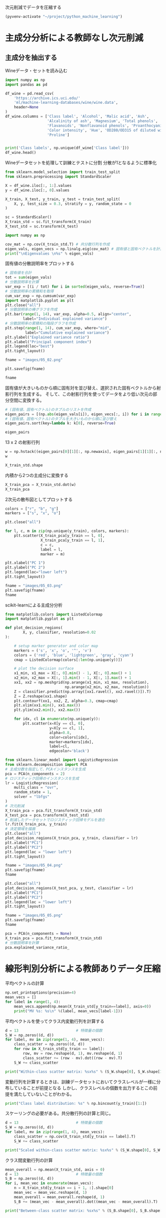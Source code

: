 次元削減でデータを圧縮する

#+begin_src emacs-lisp
  (pyvenv-activate "~/project/python_machine_learning")
#+end_src

#+RESULTS:

* 主成分分析による教師なし次元削減

** 主成分を抽出する

Wineデータ・セットを読み込む
#+begin_src python :session :results value
  import numpy as np
  import pandas as pd

  df_wine = pd.read_csv(
      'https://archive.ics.uci.edu/'
      'ml/machine-learning-databases/wine/wine.data',
      header=None
  )
  df_wine.columns = ['Class label', 'Alcohol', 'Malic acid', 'Ash',
                     'Alcalinity of ash', 'Magnesium', 'Total phenols',
                     'Flavanoids', 'Nonflavanoid phenols', 'Proanthocyanins',
                     'Color intensity', 'Hue', 'OD280/OD315 of diluted wines',
                     'Proline']


  print('Class labels', np.unique(df_wine['Class label']))
  df_wine.head()
#+end_src

#+RESULTS:
:    Class label  Alcohol  Malic acid   Ash  Alcalinity of ash  ...  Proanthocyanins  Color intensity   Hue  OD280/OD315 of diluted wines  Proline
: 0            1    14.23        1.71  2.43               15.6  ...             2.29             5.64  1.04                          3.92     1065
: 1            1    13.20        1.78  2.14               11.2  ...             1.28             4.38  1.05                          3.40     1050
: 2            1    13.16        2.36  2.67               18.6  ...             2.81             5.68  1.03                          3.17     1185
: 3            1    14.37        1.95  2.50               16.8  ...             2.18             7.80  0.86                          3.45     1480
: 4            1    13.24        2.59  2.87               21.0  ...             1.82             4.32  1.04                          2.93      735
: 
: [5 rows x 14 columns]

Wineデータセットを処理して訓練とテストに分割
分散が1となるように標準化

#+begin_src python :session :results output
  from sklearn.model_selection import train_test_split
  from sklearn.preprocessing import StandardScaler

  X = df_wine.iloc[:, 1:].values
  y = df_wine.iloc[:, 0].values

  X_train, X_test, y_train, y_test = train_test_split(
      X, y, test_size = 0.3, stratify = y, random_state = 0
  )

  sc = StandardScaler()
  X_train_std = sc.fit_transform(X_train)
  X_test_std = sc.transform(X_test)
#+end_src

#+RESULTS:

#+begin_src python :session :results output
  import numpy as np

  cov_mat = np.cov(X_train_std.T) # 共分散行列を作成
  eigen_vals, eigen_vecs = np.linalg.eig(cov_mat) # 固有値と固有ベクトルを計算
  print("\nEigenvalues \n%s" % eigen_vals)
#+end_src

#+RESULTS:
: 
: Eigenvalues 
: [4.84274532 2.41602459 1.54845825 0.96120438 0.84166161 0.6620634
:  0.51828472 0.34650377 0.3131368  0.10754642 0.21357215 0.15362835
:  0.1808613 ]

固有値の分散説明率をプロットする

#+begin_src python :session :results file link
  # 固有値を合計
  tot = sum(eigen_vals)
  # 分散説明率を計算
  var_exp = [(i / tot) for i in sorted(eigen_vals, reverse=True)]
  # 分散説明率の累積和を取得
  cum_var_exp = np.cumsum(var_exp)
  import matplotlib.pyplot as plt
  plt.close("all")
  # 分散説明率の棒グラフを作成
  plt.bar(range(1, 14), var_exp, alpha=0.5, align="center",
          label="Individual explained variance")
  # 分散説明率の累積和の階段グラフを作成
  plt.step(range(1, 14), cum_var_exp, where="mid",
           label="Cumulative explained variance")
  plt.ylabel("Explained variance ratio")
  plt.xlabel("Principal component index")
  plt.legend(loc="best")
  plt.tight_layout()

  fname = "images/05_02.png"

  plt.savefig(fname)

  fname
#+end_src

#+RESULTS:
[[file:images/05_02.png]]

固有値が大きいものから順に固有対を並び替え、選択された固有ベクトルから射影行列を生成する。
そして、この射影行列を使ってデータをより低い次元の部分空間に変換する。

#+begin_src python :session :results output
  # (固有値、固有ベクトル)のタプルのリストを作成
  eigen_pairs = [(np.abs(eigen_vals[i]), eigen_vecs[:, i]) for i in range(len(eigen_vals))]
  # (固有値、固有ベクトル)のタプルを大きいものから順に並び替え
  eigen_pairs.sort(key=lambda k: k[0], reverse=True)
#+end_src

#+RESULTS:

#+begin_src python :session :results value
  eigen_pairs
#+end_src

#+RESULTS:
|  4.8427453156558915 | array | ((-0.13724218 0.24724326 -0.02545159 0.20694508 -0.15436582 -0.39376952 -0.41735106 0.30572896 -0.30668347 0.07554066 -0.32613263 -0.36861022 -0.29669651))                 |
|  2.4160245870352237 | array | ((0.50303478 0.16487119 0.24456476 -0.11352904 0.28974518 0.05080104 -0.02287338 0.09048885 0.00835233 0.54977581 -0.20716433 -0.24902536 0.38022942))                      |
|  1.5484582488203522 | array | ((-0.13774873 0.09615039 0.67777567 0.62504055 0.19613548 0.14031057 0.11705386 0.13121778 0.0304309 -0.07992997 0.05305915 0.13239103 -0.07065022))                        |
|  0.9612043774977361 | array | ((-0.0032961 0.56264669 -0.10897711 0.0338187 -0.36751107 0.24024513 0.1870533 -0.02292622 0.49626233 0.10648294 -0.36905375 0.14201609 -0.16768217))                       |
|  0.8416616104578416 | array | ((-0.29062523 0.08953787 -0.16083499 0.05158734 0.67648707 -0.11851114 -0.10710035 -0.50758161 0.20163462 0.00573607 -0.27691422 -0.06662756 -0.12802904))                  |
|   0.662063404038305 | array | ((0.299096847 0.627036396 0.000389128239 -0.0405836452 0.0657772614 -0.0589776247 -0.030110318 -0.271728086 -0.439997519 -0.411743459 0.141673377 0.175842384 0.138018388)) |
|  0.5182847213561952 | array | ((0.07905293 -0.27400201 0.13232805 0.2239991 -0.40526897 -0.03474194 0.04178357 -0.63114569 -0.32312277 0.26908262 -0.30264066 0.13054014 0.00081134))                     |
|  0.3465037664128673 | array | ((-0.36817641 -0.01257758 0.17757818 -0.44059211 0.1166175 0.35019213 0.21871818 0.19712942 -0.43305587 -0.06684118 -0.45976229 0.11082755 0.00560817))                     |
| 0.31313680047208825 | array | ((-0.39837702 0.11045823 0.38249686 -0.24337385 -0.25898236 -0.34231286 -0.03612316 -0.17143688 0.24437021 -0.15551492 0.02119612 -0.23808956 0.51727846))                  |
| 0.21357214660527357 | array | ((0.37463888 -0.1374056 0.46158303 -0.41895399 0.01004706 -0.22125424 -0.04175136 -0.08875695 0.19992186 -0.22166887 -0.09846946 0.01912058 -0.54253207))                   |
| 0.18086130479496607 | array | ((0.26283426 -0.26676921 -0.11554255 0.19948341 0.02890188 -0.06638686 -0.21334908 0.18639128 0.16808299 -0.46636903 -0.53248388 0.23783528 0.36776336))                    |
| 0.15362835006711062 | array | ((-0.12783451 0.08064016 0.01679249 -0.11084566 0.07938796 -0.49145931 -0.0503074 0.17532803 -0.00367596 0.35975654 0.04046698 0.74222954 0.03873952))                      |
| 0.10754642369670948 | array | ((-0.09448698 0.02636524 0.14274751 -0.13048578 -0.06760808 0.45991766 -0.81458395 -0.09574809 0.06724689 0.08733362 0.12906113 0.18764627 0.01211126))                     |

13 x 2 の射影行列
#+begin_src python :session :results value
  w = np.hstack((eigen_pairs[0][1][:, np.newaxis], eigen_pairs[1][1][:, np.newaxis]))
  w
#+end_src

#+RESULTS:
| -0.13724218 |  0.50303478 |
|  0.24724326 |  0.16487119 |
| -0.02545159 |  0.24456476 |
|  0.20694508 | -0.11352904 |
| -0.15436582 |  0.28974518 |
| -0.39376952 |  0.05080104 |
| -0.41735106 | -0.02287338 |
|  0.30572896 |  0.09048885 |
| -0.30668347 |  0.00835233 |
|  0.07554066 |  0.54977581 |
| -0.32613263 | -0.20716433 |
| -0.36861022 | -0.24902536 |
| -0.29669651 |  0.38022942 |

#+begin_src python :session :results value
X_train_std.shape
#+end_src

#+RESULTS:
| 124 | 13 |

内積から2つの主成分に変換する
#+begin_src python :session :results value
  X_train_pca = X_train_std.dot(w)
  X_train_pca
#+end_src

#+RESULTS:
|  2.38299011 |  0.45458499 |
| -1.96578183 |  1.65376939 |
| -2.53907598 |  1.02909066 |
| -1.43010776 |   0.6024011 |
|  3.14147227 |  0.66214979 |
|  0.50253552 | -2.08907131 |
|  0.04867722 | -2.27536044 |
|  2.47888989 | -0.08603318 |
|  2.01900259 |  -1.3538719 |
|  0.75156583 | -2.55367947 |
|  0.72268915 | -1.18404391 |
| -3.00366211 |  0.94626934 |
|  2.57518878 |  -1.0697549 |
|  3.73151104 |  1.01968876 |
| -1.12276518 |     0.13877 |
|  2.85996853 |  2.28819559 |
| -0.74717125 | -3.21746061 |
| -1.58427878 |  0.16048055 |
|  3.38887101 |  2.11550689 |
|  3.15405473 |  0.54233966 |
| -1.28036506 | -1.72926871 |
| -1.71438911 |  0.71745249 |
| -1.55040291 |  -1.7580591 |
|  1.10984489 | -1.20480693 |
| -0.69108418 | -1.71385374 |
|   -2.086036 | -1.68453671 |
|  2.90393456 |  1.95258805 |
| -2.07635784 |  1.47183304 |
| -1.74756185 | -1.25842546 |
|  2.59424456 |  -0.1056037 |
| -2.50372355 |  0.70412212 |
| -2.19448402 |  2.18657552 |
|  3.91634534 |  0.16136475 |
| -1.11739618 |  0.51921086 |
| -0.89996804 | -2.04759575 |
| -1.71469178 |  0.61392169 |
| -2.48581303 |  0.76839561 |
| -0.76080562 | -1.67615627 |
|   2.9265371 |  0.18854741 |
|  2.94423716 |  1.34812388 |
| -2.38993219 |   1.0848074 |
|  2.63885049 |  0.75274937 |
|  2.51009031 |  2.25237953 |
|  3.65248086 |  1.74839925 |
| -2.65169609 |  1.01997476 |
|  0.52544559 | -2.13528249 |
|  2.70197573 |  0.56476307 |
|  3.18414708 |  2.58094695 |
|  1.12517041 | -1.85054449 |
|  2.92366519 |  0.41699915 |
| -1.96122314 | -1.28613661 |
|  0.54473673 | -1.07897226 |
| -0.77030308 | -1.93386815 |
| -1.16670455 |  0.00489815 |
| -1.36475309 | -2.13572269 |
|  0.43563732 | -2.56929607 |
|  2.96191745 |  1.91091009 |
|  2.83609557 |  0.65386032 |
|  1.90402089 | -0.35296542 |
|  -2.4858391 | -0.21308835 |
| -2.16575568 |   1.1468486 |
|  0.00669776 | -0.94337624 |
|  1.06560181 |  3.31221025 |
|  2.13117911 |  1.90551304 |
|  1.53543483 | -1.50854979 |
| -2.66783112 |  1.75933599 |
|  0.57279998 |  -2.7511383 |
| -0.70710916 | -2.43798549 |
| -0.99606577 |  -1.4772411 |
| -2.67324153 |  1.35779609 |
| -2.36367378 |  1.66537927 |
| -0.39171875 |  0.13747499 |
| -2.98908845 |  2.16983165 |
| -1.91822539 |  1.60141809 |
|   2.3114458 |    0.207123 |
| -1.06050503 |   0.6004608 |
| -2.74858609 | -0.29016054 |
|  2.26650077 |  2.14491758 |
| -1.15517469 | -0.50262909 |
|  0.16602503 | -2.26850051 |
|  1.35589389 |  0.33353007 |
| -3.31185057 |  1.39240115 |
| -0.33245686 | -2.15639865 |
| -2.23205085 |  0.52868143 |
|  0.18583758 | -1.44446967 |
|  0.84560856 |  0.17151684 |
|  2.69500472 |  2.74522492 |
|  0.44645674 | -0.62393943 |
| -1.88961007 | -0.04400723 |
| -3.08131761 |  1.59724429 |
| -3.45716348 |  1.21428442 |
|  3.87665629 |  0.46446004 |
|    1.575516 | -1.82299839 |
| -3.43344371 |   1.6116814 |
| -4.20642597 |  2.20145366 |
| -0.14042971 | -2.36871639 |
|  1.82731521 | -1.39485103 |
|  2.20564744 |  1.28462066 |
|  1.64999054 |  2.33211134 |
|  -1.4611033 | -0.46480324 |
| -0.60047516 |  0.00920072 |
| -3.08276231 |  0.28287148 |
|  0.45035749 | -2.20263755 |
|  0.90806897 |  -2.0881686 |
|  3.24973637 | -0.18273485 |
| -3.07882055 |  0.69622621 |
|  2.54277306 |  1.88571652 |
| -2.84838157 |  0.63274325 |
| -0.88997271 | -0.67927226 |
|  0.32368249 | -2.07006175 |
|  0.32007527 | -2.88708519 |
|  0.44889188 | -2.14872532 |
| -2.46582558 |   1.0745577 |
|  2.81678113 |  0.56344444 |
| -2.16983025 |  0.16644199 |
| -2.66728229 |  1.38137702 |
| -3.53223924 |  2.57906029 |
| -1.96637688 |  1.18319185 |
|  1.68741216 | -1.35075321 |
|  0.43521077 | -2.40355817 |
|  2.59045115 |  1.63852921 |
|  4.35308397 |  0.66536041 |
| -1.84315373 | -1.50688415 |
| -0.40860955 | -1.29720607 |

2次元の散布図としてプロットする
#+begin_src python :session :results file link
  colors = ["r", "b", "g"]
  markers = ["s", "x", "o"]

  plt.close("all")

  for l, c, m in zip(np.unique(y_train), colors, markers):
      plt.scatter(X_train_pca[y_train == l, 0],
                  X_train_pca[y_train == l, 1],
                  c = c,
                  label = l,
                  marker = m)

  plt.xlabel("PC 1")
  plt.ylabel("PC 2")
  plt.legend(loc="lower left")
  plt.tight_layout()

  fname = "images/05_03.png"
  plt.savefig(fname)
  fname
#+end_src

#+RESULTS:
[[file:images/05_03.png]]

scikit-learnによる主成分分析
#+begin_src python :session :results output
  from matplotlib.colors import ListedColormap
  import matplotlib.pyplot as plt

  def plot_decision_regions(
          X, y, classifier, resolution=0.02
  ):

      # setup marker generator and color map
      markers = ('s', 'x', 'o', '^', 'v')
      colors = ('red', 'blue', 'lightgreen', 'gray', 'cyan')
      cmap = ListedColormap(colors[:len(np.unique(y))])

      # plot the decision surface
      x1_min, x1_max = X[:, 0].min() - 1, X[:, 0].max() + 1
      x2_min, x2_max = X[:, 1].min() - 1, X[:, 1].max() + 1
      xx1, xx2 = np.meshgrid(np.arange(x1_min, x1_max, resolution),
                             np.arange(x2_min, x2_max, resolution))
      Z = classifier.predict(np.array([xx1.ravel(), xx2.ravel()]).T)
      Z = Z.reshape(xx1.shape)
      plt.contourf(xx1, xx2, Z, alpha=0.3, cmap=cmap)
      plt.xlim(xx1.min(), xx1.max())
      plt.ylim(xx2.min(), xx2.max())

      for idx, cl in enumerate(np.unique(y)):
          plt.scatter(x=X[y == cl, 0],
                      y=X[y == cl, 1],
                      alpha=0.8,
                      color=colors[idx],
                      marker=markers[idx],
                      label=cl,
                      edgecolor='black')

#+end_src

#+RESULTS:

#+begin_src python :session :results file link
  from sklearn.linear_model import LogisticRegression
  from sklearn.decomposition import PCA
  # 主成分数を指定して、PCAインスタンスを生成
  pca = PCA(n_components = 2)
  # ロジスティック回帰のインスタンスを生成
  lr = LogisticRegression(
      multi_class = "ovr",
      random_state = 1,
      solver = "lbfgs"
  )
  # 次元削減
  X_train_pca = pca.fit_transform(X_train_std)
  X_test_pca = pca.transform(X_test_std)
  # 削減したデータセットでロジスティック回帰モデルを適合
  lr.fit(X_train_pca, y_train)
  # 決定領域を描画
  plt.close("all")
  plot_decision_regions(X_train_pca, y_train, classifier = lr)
  plt.xlabel("PC1")
  plt.ylabel("PC2")
  plt.legend(loc = "lower left")
  plt.tight_layout()

  fname = "images/05_04.png"
  plt.savefig(fname)
  fname
#+end_src

#+RESULTS:
[[file:images/05_04.png]]

#+begin_src python :session :results file link
  plt.close("all")
  plot_decision_regions(X_test_pca, y_test, classifier = lr)
  plt.xlabel("PC1")
  plt.ylabel("PC2")
  plt.legend(loc = "lower left")
  plt.tight_layout()

  fname = "images/05_05.png"
  plt.savefig(fname)
  fname
#+end_src

#+RESULTS:
[[file:images/05_05.png]]

#+begin_src python :session :results value
  pca = PCA(n_components = None)
  X_train_pca = pca.fit_transform(X_train_std)
  # 分散説明率を計算
  pca.explained_variance_ratio_
#+end_src

#+RESULTS:
| 0.36951469 | 0.18434927 | 0.11815159 | 0.07334252 | 0.06422108 | 0.05051724 | 0.03954654 | 0.02643918 | 0.02389319 | 0.01629614 | 0.01380021 | 0.01172226 | 0.00820609 |

* 線形判別分析による教師ありデータ圧縮

平均ベクトルの計算
#+begin_src python :session :results output
  np.set_printoptions(precision=4)
  mean_vecs = []
  for label in range(1, 4):
      mean_vecs.append(np.mean(X_train_std[y_train==label], axis=0))
      print("MV %s: %s\n" %(label, mean_vecs[label-1]))
#+end_src

#+RESULTS:
: MV 1: [ 0.9066 -0.3497  0.3201 -0.7189  0.5056  0.8807  0.9589 -0.5516  0.5416
:   0.2338  0.5897  0.6563  1.2075]
: 
: MV 2: [-0.8749 -0.2848 -0.3735  0.3157 -0.3848 -0.0433  0.0635 -0.0946  0.0703
:  -0.8286  0.3144  0.3608 -0.7253]
: 
: MV 3: [ 0.1992  0.866   0.1682  0.4148 -0.0451 -1.0286 -1.2876  0.8287 -0.7795
:   0.9649 -1.209  -1.3622 -0.4013]

平均ベクトルを使ってクラス内変動行列を計算する

#+begin_src python :session :results output
  d = 13                          # 特徴量の個数
  S_W = np.zeros((d, d))
  for label, mv in zip(range(1, 4), mean_vecs):
      class_scatter = np.zeros((d, d))
      for row in X_train_std[y_train == label]:
          row, mv = row.reshape(d, 1), mv.reshape(d, 1)
          class_scatter += (row - mv).dot((row - mv).T)
      S_W += class_scatter

  print("Within-class scatter matrix: %sx%s" % (S_W.shape[0], S_W.shape[1]))
#+end_src

#+RESULTS:
: Within-class scatter matrix: 13x13

変動行列を計算するときは、訓練データセットにおいてクラスレベルが一様に分布していることが前提となる
しかし、クラスレベルの個数を出力するとこの前提を満たしていないことがわかる。

#+begin_src python :session :results output
  print("Class label distribution: %s" % np.bincount(y_train)[1:])
#+end_src

#+RESULTS:
: Class label distribution: [41 50 33]

スケーリングの必要がある。共分散行列の計算と同じ。
#+begin_src python :session :results output
  d = 13                          # 特徴量の個数
  S_W = np.zeros((d, d))
  for label, mv in zip(range(1, 4), mean_vecs):
      class_scatter = np.cov(X_train_std[y_train == label].T)
      S_W += class_scatter

  print("Scaled within-class scatter matrix: %sx%s" % (S_W.shape[0], S_W.shape[1]))
#+end_src

#+RESULTS:
: Scaled within-class scatter matrix: 13x13

クラス間変動行列の計算
#+begin_src python :session :results output
  mean_overall = np.mean(X_train_std, axis = 0)
  d = 13                          # 特徴量の個数
  S_B = np.zeros((d, d))
  for i, mean_vec in enumerate(mean_vecs):
      n = X_train_std[y_train == i + 1, :].shape[0]
      mean_vec = mean_vec.reshape(d, 1)
      mean_overall = mean_overall.reshape(d, 1)
      S_B += (mean_vec - mean_overall).dot((mean_vec - mean_overall).T)

  print("Between-class scatter matrix: %sx%s" % (S_B.shape[0], S_B.shape[1]))
#+end_src

#+RESULTS:
: Between-class scatter matrix: 13x13
